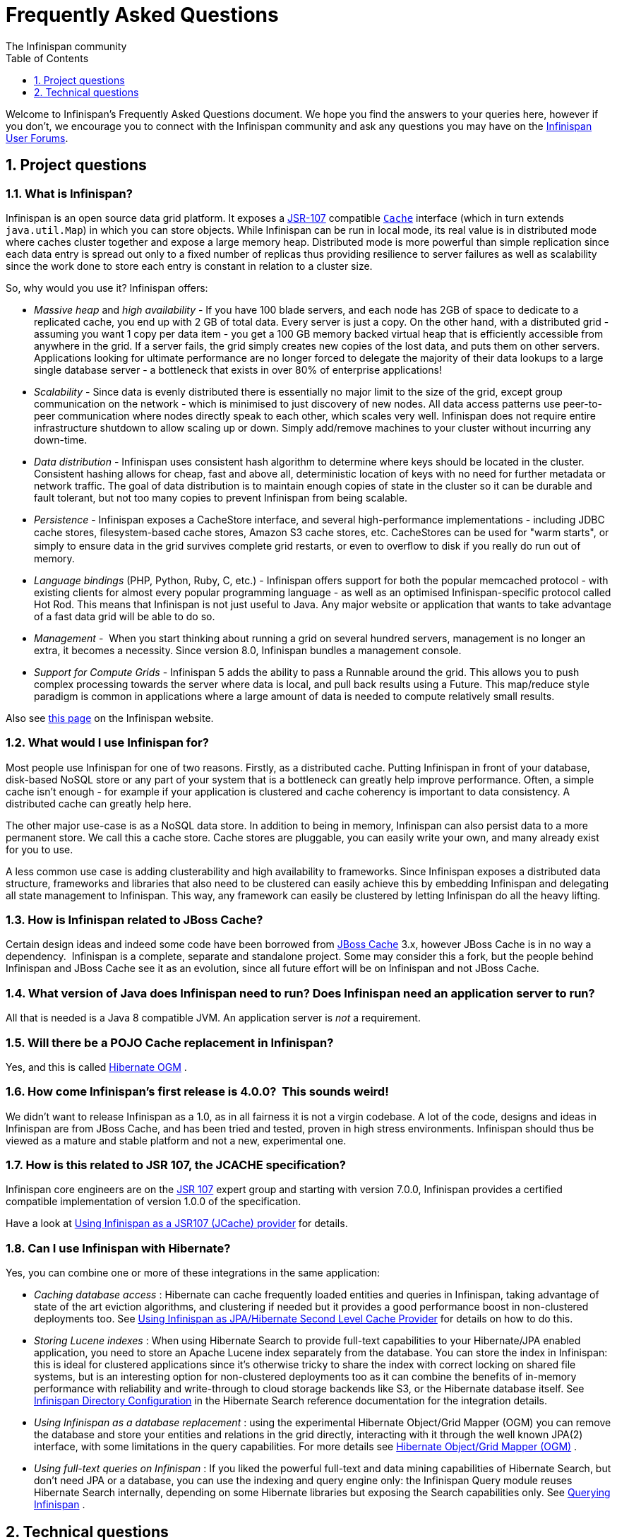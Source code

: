 = Frequently Asked Questions
The Infinispan community
:toc2:
:icons: font
:toclevels: 1
:numbered:


Welcome to Infinispan's Frequently Asked Questions document.
We hope you find the answers to your queries here, however if you don't,
we encourage you to connect with the Infinispan community and ask
any questions you may have on the link:http://www.infinispan.org/community[Infinispan User Forums].

== Project questions

=== What is Infinispan?

Infinispan is an open source data grid platform.
It exposes a link:http://jcp.org/en/jsr/detail?id=107[JSR-107] compatible link:{javadocroot}/org/infinispan/Cache.html[`Cache`] interface (which in turn extends `java.util.Map`) in which you can store objects.
While Infinispan can be run in local mode, its real value is in distributed mode where caches cluster together and expose a large memory heap.
Distributed mode is more powerful than simple replication since each data entry is spread out only to a fixed number of replicas thus providing resilience to server failures as well as scalability since the work done to store each entry is constant in relation to a cluster size.

So, why would you use it? Infinispan offers:

*  _Massive heap_ and _high availability_ -
If you have 100 blade servers, and each node has 2GB of space to dedicate to a replicated cache, you end up with 2 GB of total data.
Every server is just a copy.
On the other hand, with a distributed grid - assuming you want 1 copy per data item -
you get a 100 GB memory backed virtual heap that is efficiently accessible from anywhere in the grid.
If a server fails, the grid simply creates new copies of the lost data, and puts them on other servers.
Applications looking for ultimate performance are no longer forced to delegate the majority of their
 data lookups to a large single database server -
a bottleneck that exists in over 80% of enterprise applications! 

*  _Scalability_ -
Since data is evenly distributed there is essentially no major limit to the size of the grid,
except group communication on the network - which is minimised to just discovery of new nodes.
All data access patterns use peer-to-peer communication where nodes directly speak to each other,
which scales very well.
Infinispan does not require entire infrastructure shutdown to allow scaling up or down.
Simply add/remove machines to your cluster without incurring any down-time. 

*  _Data distribution_ -
Infinispan uses consistent hash algorithm to determine where keys should be located in the cluster.
Consistent hashing allows for cheap, fast and above all, deterministic location of keys with no need
for further metadata or network traffic.
The goal of data distribution is to maintain enough copies of state in the cluster so it can be durable and fault tolerant,
but not too many copies to prevent Infinispan from being scalable.

*  _Persistence_ -
Infinispan exposes a CacheStore interface, and several high-performance implementations -
including JDBC cache stores, ﬁlesystem-based cache stores, Amazon S3 cache stores, etc.
CacheStores can be used for "warm starts", or simply to ensure data in the grid survives complete grid restarts,
or even to overﬂow to disk if you really do run out of memory.

*  _Language bindings_ (PHP, Python, Ruby, C, etc.) -
Infinispan offers support for both the popular memcached protocol - with existing clients for almost every popular programming language - as well as an optimised Infinispan-specific protocol called Hot Rod.
This means that Infinispan is not just useful to Java.
Any major website or application that wants to take advantage of a fast data grid will be able to do so.

*  _Management_ - 
When you start thinking about running a grid on several hundred servers, management is no longer an extra, it becomes a necessity.
Since version 8.0, Infinispan bundles a management console.

*  _Support for Compute Grids_ -
Infinispan 5 adds the ability to pass a Runnable around the grid.
This allows you to push complex processing towards the server where data is local, and pull back results using a Future.
This map/reduce style paradigm is common in applications where a large amount of data is needed to compute relatively small results.

Also see link:http://www.infinispan.org/about[this page] on the Infinispan website.

=== What would I use Infinispan for?
Most people use Infinispan for one of two reasons. Firstly, as a distributed cache.
Putting Infinispan in front of your database, disk-based NoSQL store or any part of your system that is a bottleneck can greatly help improve performance.
Often, a simple cache isn't enough - for example if your application is clustered and cache coherency is important to data consistency.
A distributed cache can greatly help here.

The other major use-case is as a NoSQL data store.
In addition to being in memory, Infinispan can also persist data to a more permanent store.
We call this a cache store. Cache stores are pluggable, you can easily write your own, and many already exist for you to use.

A less common use case is adding clusterability and high availability to frameworks.
Since Infinispan exposes a distributed data structure, frameworks and libraries that also need to be clustered can easily achieve this by embedding Infinispan and delegating all state management to Infinispan.
This way, any framework can easily be clustered by letting Infinispan do all the heavy lifting.

=== How is Infinispan related to JBoss Cache?
Certain design ideas and indeed some code have been borrowed from link:http://www.jboss.org/jbosscache/[JBoss Cache] 3.x, however JBoss Cache is in no way a dependency. 
Infinispan is a complete, separate and standalone project.
Some may consider this a fork, but the people behind Infinispan and JBoss Cache see it as an evolution, since all future effort will be on Infinispan and not JBoss Cache.

=== What version of Java does Infinispan need to run? Does Infinispan need an application server to run?
All that is needed is a Java 8 compatible JVM.
An application server is _not_ a requirement.

=== Will there be a POJO Cache replacement in Infinispan?
Yes, and this is called link:http://hibernate.org/ogm/[Hibernate OGM] .

=== How come Infinispan's first release is 4.0.0?  This sounds weird!
We didn't want to release Infinispan as a 1.0, as in all fairness it is not a virgin codebase.
A lot of the code, designs and ideas in Infinispan are from JBoss Cache, and has been tried and tested, proven in high stress environments.
Infinispan should thus be viewed as a mature and stable platform and not a new, experimental one.

=== How is this related to JSR 107, the JCACHE specification?
Infinispan core engineers are on the link:http://jcp.org/en/jsr/detail?id=107[JSR 107] expert group and starting with version 7.0.0, Infinispan provides a certified compatible implementation of version 1.0.0 of the specification.

Have a look at link:../user_guide/user_guide.html#using_infinispan_as_a_jsr107_jcache_provider[Using Infinispan as a JSR107 (JCache) provider] for details.

=== Can I use Infinispan with Hibernate?
Yes, you can combine one or more of these integrations in the same application:

*  _Caching database access_ : Hibernate can cache frequently loaded entities and queries in Infinispan, taking advantage of state of the art eviction algorithms, and clustering if needed but it provides a good performance boost in non-clustered deployments too. See link:../user_guide/user_guide.html#using_infinispan_as_jpa_hibernate_second_level_cache_provider[Using Infinispan as JPA/Hibernate Second Level Cache Provider] for details on how to do this.

*  _Storing Lucene indexes_ : When using Hibernate Search to provide full-text capabilities to your Hibernate/JPA enabled application, you need to store an Apache Lucene index separately from the database. You can store the index in Infinispan: this is ideal for clustered applications since it's otherwise tricky to share the index with correct locking on shared file systems, but is an interesting option for non-clustered deployments too as it can combine the benefits of in-memory performance with reliability and write-through to cloud storage backends like S3, or the Hibernate database itself. See link:http://docs.jboss.org/hibernate/stable/search/reference/en-US/html_single/#infinispan-directories[Infinispan Directory Configuration] in the Hibernate Search reference documentation for the integration details.

*  _Using Infinispan as a database replacement_ : using the experimental Hibernate Object/Grid Mapper (OGM) you can remove the database and store your entities and relations in the grid directly, interacting with it through the well known JPA(2) interface, with some limitations in the query capabilities. For more details see link:http://hibernate.org/ogm/[Hibernate Object/Grid Mapper (OGM)] .

*  _Using full-text queries on Infinispan_ : If you liked the powerful full-text and data mining capabilities of Hibernate Search, but don't need JPA or a database, you can use the indexing and query engine only: the Infinispan Query module reuses Hibernate Search internally, depending on some Hibernate libraries but exposing the Search capabilities only. See link:../user_guide/user_guide.html#querying_infinispan[Querying Infinispan] .

==  Technical questions

=== General questions

==== What APIs does Infinispan offer?
Infinispan's primary API - link:{javadocroot}/org/infinispan/Cache.html[`org.infinispan.Cache`] - extends `java.util.concurrent.ConcurrentMap` and closely resembles `javax.cache.Cache` from link:http://jcp.org/en/jsr/detail?id=107[JSR 107].
This is the most performant API to use, and should be used for all new projects.

link:{javadocroot}/org/infinispan/tree/TreeCache.html[`org.infinispan.tree.TreeCache`] is a tree structured API that looks a lot like link:http://www.jboss.org/jbosscache/[JBoss Cache's] API.  Note that the similarities end at the interface though, since internal implementation and representation of the tree is completely different, using a much more efficient flat structure.

link:{javadocroot}/org/infinispan/tree/TreeCache.html[TreeCache] should be considered as a compatibility API, if you are migrating from JBoss Cache and cannot invest the time in rewriting your application, or your application specifically relies on a tree structure.

==== Which JVMs (JDKs) does Infinispan work with?
Infinispan is developed and primarily tested against Oracle Java SE 8.
It should work with most Java SE 9 implementations, including those from IBM, HP, Apple, Oracle, and OpenJDK.
We also build/test against JDK 9.

==== Does Infinispan store data by value or by reference?

By default, Infinispan stores data by reference. So once clients store some data, clients can still modify entries via original object references. This means that since client references are valid, clients can make changes to entries in the cache using those references, but these modifications are only local and you still need to call one of the cache's put/replace... methods in order for changes to replicate.

Obviously, allowing clients to modify cache contents directly, without any cache invocation, has some risks and that's why Infinispan offers the possibility to store data by value instead. The way store-by-value is enabled is by link:../user_guide/user_guide.html#store_as_binary[enabling Infinispan to store data in binary format] and forcing it to do these binary transformations eagerly.

The reason Infinispan stores data by-reference instead of by-value is performance. Storing data by reference is quicker than doing it by value because it does not have the penalty of having to transform keys and values into their binary format.

==== Can I use Infinispan with Groovy? What about Jython, Clojure, JRuby or Scala etc.?
While we haven't extensively tested Infinispan on anything other than Java, there is no reason why it cannot be used in any other environment that sits atop a JVM. We encourage you to try, and we'd love to hear your experiences on using Infinispan from other JVM languages.

=== Cache Loader and Cache Store questions

==== Cache loaders and cache stores - what's the difference?
Please read link:../user_guide/user_guide.html#persistence[Persistence] for information about the persistence SPI.

==== Are modifications to asynchronous cache stores coalesced or aggregated?
Modifications are coalesced or aggregated for the interval that the modification processor thread is currently applying.
This means that while changes are being queued, if multiple modifications are made to the same key, only the key's last state will be applied, hence reducing the number of calls to the cache store.

==== What does the passivation flag do?
Passivation is a mode of storing entries in the cache store _only when_ they are evicted from memory.
The benefit of this approach is to prevent a lot of expensive writes to the cache store if an entry is hot (frequently used) and hence _not_ evicted from memory.
The reverse process, known as _activation_, occurs when a thread attempts to access an entry which is _not_ in memory but is in the store (i.e., a _passivated_ entry).
Activation involves loading the entry into memory, and then _removing_ it from the cache store.
With passivation enabled, the cache uses the cache store as an overflow tank, akin to link:http://en.wikipedia.org/wiki/Paging[swapping memory pages to disk] in link:http://en.wikipedia.org/wiki/Virtual_memory[virtual memory] implementations in operating systems.

If passivation is disabled, the cache store behaves as a link:../glossary/glossary.html#write_through[write-through] (or link:../glossary/glossary.html#write_behind[write-behind] if asynchronous) cache, where all entries in memory are also maintained in the cache store.
The effect of this is that the cache store will always contain a superset of what is in memory.

==== What if I get IOException "Unsupported protocol version 48" with JdbcStringBasedCacheStore?
You have probably set your data column type to `VARCHAR`, `CLOB` or something similar, but it should be `BLOB/VARBINARY`.
Even though it's called `JdbcStringBasedCacheStore`, only the keys are required to be strings;
the values can be anything, so they need to be stored in a binary column.
See the link:{javadocroot}/org/infinispan/loaders/jdbc/AbstractNonDelegatingJdbcCacheStoreConfig.html#setDataColumnType%28java.lang.String%29[setDataColumnType javadoc] for more details.

==== Is there any way I can boost cache store's performance?
If, for put operations, you don't need the previous values existing in the cache/store then the following optimisation can be made:

[source,java]
----
 cache.getAdvancedCache().withFlags(Flag.SKIP_CACHE_LOAD).put(key, value);

----

Note that in this case the value returned by `cache.put()` is not reliable.
This optimization skips a cache store read and can have very significant performance improvement effects.

For more information, check out our link:../performance_guide/performance_guide.html[Performance Guide].

TIP: More flags are described at link:../user_guide/user_guide.html#invocation_flags[Per-Invocation Flags]

=== How to speed up Infinispan?

Have a look at our link:../performance_guide/performance_guide.html[Performance Guide].

=== Locking and Transaction questions
==== Does Infinispan support distributed eager locking?
Yes it does. Infinispan, by default, acquires remote locks lazily.
Locks are acquired locally on a node that runs a transaction while other cluster nodes attempt to lock cache keys involved in a transaction during two-phase prepare/commit phase.
However, if desired, Infinispan can eagerly lock cache keys either explicitly or implicitly.

==== How does Infinispan support explicit eager locking?
Infinispan cache interface exposes lock API that allows cache users to explicitly lock set of cache keys eagerly during a transaction.
Lock call attempts to lock specified cache keys across all cluster nodes and it either succeeds or fails. All locks are released during commit or rollback phase.

Consider a transaction running on one of the cache nodes:

[source,java]
----

   tx.begin()
   cache.lock(K)    // acquire cluster wide lock on K
   cache.put(K,V5)  // guaranteed to succeed
   tx.commit()      // releases locks

----

==== How does Infinispan support implicit eager locking?
Implicit locking goes one step ahead and locks cache keys behind the scene as keys are accessed for modification operations.
Consider a transaction running on one of the cache nodes:

[source,java]
----

   tx.begin()
   cache.put(K,V)    // acquire cluster wide lock on K
   cache.put(K2,V2)  // acquire cluster wide lock on K2
   cache.put(K,V5)   // no-op, we already own cluster wide lock for K
   tx.commit()       // releases locks

----

Implicit eager locking locks cache keys across cluster nodes only if it is necessary to do so.
In a nutshell, if implicit eager locking is turned on then for each modification Infinispan checks if cache key is locked locally.
If it is then a global cluster wide lock has already been obtained, otherwise a cluster wide lock request is sent and lock is acquired.

Implicit eager locking is enabled as follows:

[source,xml]
----

<transaction useEagerLocking="true" />

----

==== What isolation levels does Infinispan support?
Infinispan only supports the isolation levels link:../glossary/glossary.html#read_committed[*READ_COMMITTED*] and link:../glossary/glossary.html#repeatable_read[*REPEATABLE_READ*].
Note that exact definition of these levels may differ from traditional database definitions.

The default isolation mode is *READ_COMMITTED*.
We consider *READ_COMMITTED* to be good enough for most applications and hence its use as a default.

==== When using Atomikos transaction manager, distributed caches are not distributing data, what is the problem?
For efficiency reasons, Atomikos transaction manager commits transactions in a separate thread to the thread making the cache operations and until 4.2.1.CR1, Infinispan had problems with this type of scenarios and resulted on distributed caches not sending data to other nodes (see link:https://issues.jboss.org/browse/ISPN-927[ISPN-927] for more details).
Please note that replicated, invalidated or local caches would work fine. It's only distributed caches that would suffer this problem.

There're two ways to get around this issue, either:

. Upgrade to Infinispan 4.2.1.CR2 or higher where the issue has been fixed.
. If using Infinispan 4.2.1.CR1 or earlier, link:http://www.atomikos.com/Documentation/JtaProperties[configure Atomikos so that `com.atomikos.icatch.threaded_2pc` is set to false] . This results in commits happening in the same thread that made the cache operations.


=== Eviction and Expiration questions
==== Expiration does not work, what is the problem?
Multiple cache operations such as link:{javadocroot}/org/infinispan/commons/api/BasicCache.html#put-K-V-long-java.util.concurrent.TimeUnit-[`put()`] can take a lifespan as parameter which defines the time when the entry should be expired.
If you have no eviction configured and and you let this time expire, it can look as Infinispan has not removed the entry.
For example, the JMX stats such as number of entries might not updated or the persistent store associated with Infinispan might still contain the entry.
To understand what's happening, it's important to note that Infinispan has marked the entry as expired but has not actually removed it.
Removal of _expired_ entries happens in one of 2 ways:

. You try and do a get() or containsKey() for that entry.  The entry is then detected as expired and is removed.
. You have enabled eviction and an eviction thread wakes up periodically and purges expired entries.

If you have not enabled (2), or your eviction thread wakeup interval is large and you probe jconsole before the eviction thread kicks in, you will still see the expired entry.
You can be assured that if you tried to _retrieve_ the entry via a get() or containsKey() though, you won't see the entry (and the entry will be removed).

=== Cache Manager questions
==== Can I create caches using different cache modes using the same cache manager?
Yes.  You can create caches using different cache modes, both synchronous and asynchronous, using the same cache manager.

==== Can transactions span different Cache instances from the same cache manager?
Yes.  Each cache behaves as a separate, standalone JTA resource.  Internally though, components may be shared as an optimization but this in no way affects how the caches interact with a JTA manager.

==== How does multi-tenancy work?
Multi-tenancy is achieved by namespacing.  A single Infinispan cluster can have several named caches (attached to the same CacheManager), and different named caches can have duplicate keys.  So this is, in effect, multi-tenancy for your key/value store.

==== Infinispan allows me to create several Caches from a single CacheManager.  Are there any reasons to create separate CacheManagers?
As far as possible, internal components are shared between Cache instances.  Notably, RPC and networking components are shared.  If you need caches that have different network characteristics - such as one cache using TCP while another uses UDP - we recommend you create these using different cache managers.

=== Cache Mode questions

==== What is the difference between a replicated cache and a distributed cache?
Distribution is a new cache mode in Infinispan, in addition to replication and invalidation.  In a replicated cache all nodes in a cluster hold all keys i.e. if a key exists on one node, it will also exist on _all_ other nodes.  In a distributed cache, a number of copies are maintained to provide redundancy and fault tolerance, however this is typically far fewer than the number of nodes in the cluster. A distributed cache provides a far greater degree of scalability than a replicated cache. 

A distributed cache is also able to transparently locate keys across a cluster, and provides an L1 cache for fast local read access of state that is stored remotely.  You can read more in the relevant link:../user_guide/user_guide.html[User Guide] chapter.


==== Does DIST support both synchronous and asynchronous communications?
Officially, no.  And unofficially, yes.  Here's the logic.
For certain public API methods to have meaningful return values (i.e., to stick to the interface contracts), if you are using DIST
, synchronized communications are necessary.
For example, you have 3 caches in a cluster, A, B and C.  Key K maps to A and B.  On C, you perform an operation that requires a return value e.g., Cache.remove(K) .  For this to work, the call needs to be forwarded to A and B _synchronously_, and would have to wait for the result from either A or B to return to the caller.  If communications were asynchronous, the return values cannot be guaranteed to be useful - even though the operation would behave as expected.

Now unofficially, we will add a configuration option to allow you to set your cache mode to DIST _and_ use asynchronous communications, but this would be an additional configuration option (perhaps something like break_api_contracts ) so that users are aware of what they are getting into.

==== I notice that when using DIST, the cache does a remote get before a write command. Why is this?
Certain methods, such as Cache.put() , are supposed to return the previous value associated with the specified key according to the java.util.Map contract. If this is performed on an instance that does _not_ own the key in question and the key is not in L1 cache, the only way to reliably provide this return value is to do a remote GET before the put. This GET is _always_ sync (regardless of whether the cache is configured to be sync or async) since we need to wait for that return value.

===== Isn't that expensive? How can I optimize this away?
It isn't as expensive as it sounds. A remote GET, although sync, will _not_ wait for all responses. It will accept the first valid response and move on, thus making its performance has no relation to cluster size.

If you feel your code has no need for these return values, then this can be disabled completely (by specifying the `<unsafe unreliableReturnValues="true" />` configuration element for a cache-wide setting or the `Flag.SKIP_REMOTE_LOOKUP` for a per-invocation setting). Note that while this will _not_ impair cache operations and accurate functioning of all public methods is still maintained. However, it _will_ break the java.util.Map interface contract by providing unreliable and inaccurate return values to certain methods, so you would need to be certain that your code does not use these return values for anything useful.

==== I use a clustered cache. I want the guarantees of synchronous replication with the parallelism of asynchronous replication. What can I do?
Infinispan offers a new async API to provide just this. These async methods return Future which can be queried, causing the thread to block till you get a confirmation that any network calls succeeded. You can link:http://infinispan.blogspot.com/2009/05/whats-so-cool-about-asynchronous-api.html[read more about it] .

==== What is the L1 cache?
An L1 cache (disabled by default) only exists if you set your cache mode to distribution.  An L1 cache prevents unnecessary remote fetching of entries mapped to remote caches by storing them locally for a short time after the first time they are accessed.  By default, entries in L1 have a lifespan of 60,000 milliseconds (though you can configure how long L1 entries are cached for).  L1 entries are also invalidated when the entry is changed elsewhere in the cluster so you are sure you don't have stale entries cached in L1.  Caches with L1 enabled will consult the L1 cache before fetching an entry from a remote cache.

==== What consistency guarantees do I have with different Asynchronous processing settings ?
There are 3 main configuration settings (modes of usage) that affect the behaviour of Infinispan in terms of Asynchronous processing, summarized in the following table:

[options="header"]
|===============
| Config / Mode of usage | Description
| _API_ | Usage of link:../user_guide/user_guide.html#asynchronous_api[Asynchronous API] , i.e. methods of the Cache interface like e.g. putAsync(key, val)
| _Replication_ | Configuring a clustered cache to replicate data asychronously. In Infinispan XML configuration this is done by using <sync> or <async> sub-elements under link:http://docs.jboss.org/infinispan/5.1/configdocs/urn_infinispan_config_5.1/complexType/configuration.clustering.html[&lt;clustering&gt;] element.
|===============

Switching to asynchronous mode in each of these areas causes loss of some consistency guarantees. The known problems are summarised here:

[options="header"]
|===============
|API| Replication | Marshalling | Consistency problems
| Sync | Sync | Sync | 
| Sync | _Async_ | Sync | _1_ - Cache entry is replicated with a delay or not at all in case of network error. _2_ - Node where the operation originated won't be notified about errors that happened on network or on the receiving side.
| Sync | _Async_ | _Async_ | _1, 2_ _3_ - Calling order of sync API method might not be preserved – depends on which operation finishes marshalling first in the asyncExecutor _4_ - Replication of put operation can be applied on different nodes in different order – this may result in inconsistent values
| _Async_ | Sync | Sync | _3_
| _Async_ | _Async_ | Sync | _1, 2, 3_
| _Async_ | _Async_ | _Async_ | _1, 2, 3, 4_

|===============

==== Grouping API vs Key Affinity Service
The key affinity (for keys generated with the link:../user_guide/user_guide.html#key_affinity_service[Key Affinity Service] ) might be lost during topology changes. E.g. if k1 maps to node N1 and another node is added to the system, k1 can me migrated to N2 (affinity is lost). With link:../user_guide/user_guide.html#the_grouping_api[grouping API] you have the guarantee that the same node (you don't know/control which node) hosts all the data from the same group even after topology changes.

=== Listener questions

==== In a cache entry modified listener, can the modified value be retrieved via Cache.get() when isPre=false?
No, it cannot. Use `CacheEntryModifiedEvent.getValue()` to retrieve the value of the entry that was modified.

==== When annotating a method with CacheEntryCreated, how do I retrieve the value of the cache entry added?
Use `CacheEntryCreatedEvent.getValue()` to retrieve the value of the entry.

==== What is the difference between classes in `org.infinispan.notifications.cachelistener.filter` vs `org.infinispan.filter`?
Inside these packages you'll find classes that facilitate filtering and data conversion.
The difference is that classes in `org.infinispan.filter` are used for filtering
and conversion in multiple areas, such as cache loaders, entry iterators,...etc,
whereas classes in `org.infinispan.notifications.cachelistener.filter` are purely
used for listener event filtering, and provide more information than similarly
named classes in `org.infinispan.filter`. More specifically, remote listener
event filtering and conversion require `CacheEventFilter` and `CacheEventConverter`
instances located in `org.infinispan.notifications.cachelistener.filter` package
to be used.

=== IaaS/Cloud Infrastructure questions
==== How do you make Infinispan send replication traffic over a specific network when you don't know the IP address?
Some cloud providers charge you less for traffic over internal IP addresses compared to public IP addresses, in fact, some cloud providers do not even charge a thing for traffic over the internal network (i.e. GoGrid). In these circumstances, it's really advantageous to configure Infinispan in such way that replication traffic is sent via the internal network. The problem though is that quite often you don't know which internal IP address you'll be assigned (unless you use elastic IPs and dyndns.org), so how do you configure Infinispan to cope with those situations?

JGroups, which is the underlying group communication library to interconnect Infinispan instances, has come up with a way to enable users to bind to a type of address rather than to a specific IP address. So now you can configure `bind_addr` property in JGroups configuration file, or the `-Djgroups.bind_addr` system property to a keyword rather than a dotted decimal or symbolic IP address:

*  GLOBAL : pick a public IP address. You want to avoid this for replication traffic
*  SITE_LOCAL : use a private IP address, e.g. 192.168.x.x. This avoids charges for bandwidth from GoGrid, for example
*  LINK_LOCAL : use a 169.x.x.x, 254.0.0.0 address. I've never used this, but this would be for traffic only within 1 box
*  NON_LOOPBACK : use the first address found on an interface (which is up), which is not a 127.x.x.x address

=== Demo questions

==== When using the GUI Demo, I've just put an entry in the cache with lifespan of -1. Why do I see it as having a lifespan of 60,000?
This is probably a L1 caching event.  When you put an entry in the cache, the entry is mapped to specific nodes in a cluster using a consistent hashing algorithm.  This means that key K could map on to caches A  and B  (or however many owners you have configured).  If you happen to have done the cache.put(K, V) on cache C , however, K  still maps to A  and B  (and will be added to caches A  and B  with their proper lifespans), but it will also be put in cache C's L1 cache.

=== Logging questions
==== How can I enable logging?
By default Infinispan uses JBoss Logging 3.0 as logging framework. JBoss Logging acts as a delegator to either JBoss Log Manager, Apache Log4j, Slf4j or JDK Logging. The way it chooses which logging provider to delegate to is by:

. checking whether the JBoss Log Manager is configured (e.g. Infinispan is running in JBoss Application Server 7) and if it is, using it
. otherwise, checking if link:http://logging.apache.org/log4j/1.2/index.html[Apache Log4j] is in the classpath (JBoss Logging checks if the classes org.apache.log4j.LogManager and org.apache.log4j.Hierarchy are available) and if it is, using it
. otherwise, checking if link:http://logback.qos.ch/[LogBack] in the classpath (JBoss Logging checks if the class ch.qos.logback.classic.Logger is available) and if it is, using it
. finally, if none of the above are available, using link:http://docs.oracle.com/javase/8/docs/technotes/guides/logging/overview.html[JDK logging]

You can use this
link:https://github.com/infinispan/infinispan/blob/master/core/src/test/resources/log4j2.xml[log4j2.xml]
as base for any Infinispan related logging, and you can pass it to your system via system parameter (e.g.,
`-Dlog4j.configurationFile=file:/path/to/log4j2.xml`).

=== Third Party Container questions

==== Can I use Infinispan on Google App Engine for Java?
Not at this moment.  Due to GAE/J restricting classes that can be loaded, and restrictions around use of threads, Infinispan will not work on GAE/J.
However, we do plan to fix this - if you wish to track the progress of Infinispan on GAE/J, have a look at link:https://jira.jboss.org/jira/browse/ISPN-57[ISPN-57] .

==== When running on Glassfish or Apache, creating a cache throws an exception saying "Unable to construct a GlobalComponentRegistry", what is it wrong?
It appears that this happens due to some classloading issue.
A workaround that is know to work is to call the following before creating the cache manager or container:

[source,java]
----

Thread.currentThread().setContextClassLoader(this.getClass().getClassLoader());

----

=== Marshalling and Unmarshalling

==== Best practices implementing java.io.Externalizable
If you decide to implement link:{jdkdocroot}/java/io/Externalizable.html[Externalizable] interface, please make sure that the link:{jdkdocroot}/java/io/Externalizable.html#readExternal(java.io.ObjectInput)[readExternal()] method is thread safe, otherwise you run the risk of potential getting corrupted data and link:{jdkdocroot}/java/lang/OutOfMemoryError.html[OutOfMemoryException] , as seen in link:http://community.jboss.org/message/609296#609296[this forum post] .

==== Does Infinispan support storing Non-Serializable objects?
See the link:../user_guide/user_guide.html[User Guide's] chapter on marshalling for more information.

==== Do Externalizer implementations need to access internal Externalizer implementations?
No, they don't. Here's an example of what should not be done:

[source,java]
----
public static class ABCMarshallingExternalizer implements AdvancedExternalizer<ABCMarshalling> {
   @Override
   public void writeObject(ObjectOutput output, ABCMarshalling object) throws IOException {
      MapExternalizer ma = new MapExternalizer();
      ma.writeObject(output, object.getMap());
   }

   @Override
   public ABCMarshalling readObject(ObjectInput input) throws IOException, ClassNotFoundException {
      ABCMarshalling hi = new ABCMarshalling();
      MapExternalizer ma = new MapExternalizer();
      hi.setMap((ConcurrentHashMap<Long, Long>) ma.readObject(input));
      return hi;
   }

   ...
}
----

End user externalizers should not need to fiddle with Infinispan internal externalizer classes.
Instead, this code should have been written as:

[source,java]
----
public static class ABCMarshallingExternalizer implements AdvancedExternalizer<ABCMarshalling> {
   @Override
   public void writeObject(ObjectOutput output, ABCMarshalling object) throws IOException {
      output.writeObject(object.getMap());
   }

   @Override
   public ABCMarshalling readObject(ObjectInput input) throws IOException, ClassNotFoundException {
      ABCMarshalling hi = new ABCMarshalling();
      hi.setMap((ConcurrentHashMap<Long, Long>) input.readObject());
      return hi;
   }

   ...
}
----

==== During state transfer, the state receiver logs an EOFException when applying state saying "Read past end of file". Should I worry about this?
It depends on whether the state provider encountered an error or not when generating the state.
For example, sometimes the state provider might already be providing state to another node, so when the node requests the state, the state generator might log:

----

2010-12-09 10:26:21,533 20267 ERROR [org.infinispan.remoting.transport.jgroups.JGroupsTransport] (STREAMING_STATE_TRANSFER-sender-1,Infinispan-Cluster,NodeJ-2368:) Caught while responding to state transfer request
org.infinispan.statetransfer.StateTransferException: java.util.concurrent.TimeoutException: Could not obtain exclusive processing lock
     at org.infinispan.statetransfer.StateTransferManagerImpl.generateState(StateTransferManagerImpl.java:175)
     at org.infinispan.remoting.InboundInvocationHandlerImpl.generateState(InboundInvocationHandlerImpl.java:119)
     at org.infinispan.remoting.transport.jgroups.JGroupsTransport.getState(JGroupsTransport.java:586)
     at org.jgroups.blocks.MessageDispatcher$ProtocolAdapter.handleUpEvent(MessageDispatcher.java:691)
     at org.jgroups.blocks.MessageDispatcher$ProtocolAdapter.up(MessageDispatcher.java:772)
     at org.jgroups.JChannel.up(JChannel.java:1465)
     at org.jgroups.stack.ProtocolStack.up(ProtocolStack.java:954)
     at org.jgroups.protocols.pbcast.FLUSH.up(FLUSH.java:478)
     at org.jgroups.protocols.pbcast.STREAMING_STATE_TRANSFER$StateProviderHandler.process(STREAMING_STATE_TRANSFER.java:653)
     at org.jgroups.protocols.pbcast.STREAMING_STATE_TRANSFER$StateProviderThreadSpawner$1.run(STREAMING_STATE_TRANSFER.java:582)
     at java.util.concurrent.ThreadPoolExecutor$Worker.runTask(ThreadPoolExecutor.java:886)
     at java.util.concurrent.ThreadPoolExecutor$Worker.run(ThreadPoolExecutor.java:908)
     at java.lang.Thread.run(Thread.java:680)
Caused by: java.util.concurrent.TimeoutException: Could not obtain exclusive processing lock
     at org.infinispan.remoting.transport.jgroups.JGroupsDistSync.acquireProcessingLock(JGroupsDistSync.java:71)
     at org.infinispan.statetransfer.StateTransferManagerImpl.generateTransactionLog(StateTransferManagerImpl.java:202)
     at org.infinispan.statetransfer.StateTransferManagerImpl.generateState(StateTransferManagerImpl.java:165)
     ... 12 more

----

This exception is basically saying that the state generator was not able to generate the transaction log and so the output to which it was writing is closed.
In this situation, it's common to see the state receiver log an EOFException , as shown below, when trying to read the transaction log because the sender did not write the transaction log:


----

2010-12-09 10:26:21,535 20269 TRACE [org.infinispan.marshall.VersionAwareMarshaller] (Incoming-2,Infinispan-Cluster,NodeI-38030:) Log exception reported
java.io.EOFException: Read past end of file
     at org.jboss.marshalling.AbstractUnmarshaller.eofOnRead(AbstractUnmarshaller.java:184)
     at org.jboss.marshalling.AbstractUnmarshaller.readUnsignedByteDirect(AbstractUnmarshaller.java:319)
     at org.jboss.marshalling.AbstractUnmarshaller.readUnsignedByte(AbstractUnmarshaller.java:280)
     at org.jboss.marshalling.river.RiverUnmarshaller.doReadObject(RiverUnmarshaller.java:207)
     at org.jboss.marshalling.AbstractUnmarshaller.readObject(AbstractUnmarshaller.java:85)
     at org.infinispan.marshall.jboss.GenericJBossMarshaller.objectFromObjectStream(GenericJBossMarshaller.java:175)
     at org.infinispan.marshall.VersionAwareMarshaller.objectFromObjectStream(VersionAwareMarshaller.java:184)
     at org.infinispan.statetransfer.StateTransferManagerImpl.processCommitLog(StateTransferManagerImpl.java:228)
     at org.infinispan.statetransfer.StateTransferManagerImpl.applyTransactionLog(StateTransferManagerImpl.java:250)
     at org.infinispan.statetransfer.StateTransferManagerImpl.applyState(StateTransferManagerImpl.java:320)
     at org.infinispan.remoting.InboundInvocationHandlerImpl.applyState(InboundInvocationHandlerImpl.java:102)
     at org.infinispan.remoting.transport.jgroups.JGroupsTransport.setState(JGroupsTransport.java:603)
        ...

----

The current logic is for the state receiver to back off in these scenarios and retry after a few seconds. Quite often, after the retry the state generator might have already finished dealing with the other node and hence the state receiver will be able to fully receive the state.

==== How do I get more information on marshalling and unmarshalling exceptions?
See the section on troubleshooting marshalling in the link:../user_guide/user_guide.html[User Guide].

==== Why am I getting invalid data passed to readExternal?
If you are using Cache.putAsync() you may find your object is modified after serialization starts, thus corrupting the datastream passed to readExternal . To solve this, make sure you synchronize access to the object.

.Read More
NOTE: You can read more about this issue in link:http://community.jboss.org/message/609040[this forum thread] .

=== Tuning questions
==== When running Infinispan under load, I see RejectedExecutionException, how can I fix it?
Internally Infinispan uses executors to do some processing asynchronously, so the first thing to do is to figure out which of these executors is causing issues. For example, if you see a stacktrace that looks like this, the problem is located in the link:http://docs.jboss.org/infinispan/5.0/apidocs/config.html#ce_global_asyncTransportExecutor[asyncTransportExecutor] :


----

java.util.concurrent.RejectedExecutionException
  at java.util.concurrent.ThreadPoolExecutor$AbortPolicy.rejectedExecution(ThreadPoolExecutor.java:1759)
  at java.util.concurrent.ThreadPoolExecutor.reject(ThreadPoolExecutor.java:767)
  at java.util.concurrent.ThreadPoolExecutor.execute(ThreadPoolExecutor.java:658)
  at java.util.concurrent.AbstractExecutorService.submit(AbstractExecutorService.java:92)
  at org.infinispan.remoting.transport.jgroups.CommandAwareRpcDispatcher.invokeRemoteCommands(CommandAwareRpcDispatcher.java:117)
...

----

To solve this issue, you should try any of these options:


*  Increase the maxThreads property in link:http://docs.jboss.org/infinispan/5.0/apidocs/config.html#ce_global_asyncTransportExecutor[asyncTransportExecutor] . At the time of writing, the default value for this particular executor is 25.
*  Define your own ExecutorFactory which creates an executor with a bigger queue. You can find more information about different queueing strategies in link:{jdkdocroot}/java/util/concurrent/ThreadPoolExecutor.html[ThreadPoolExecutor javadoc] .
*  Disable async marshalling (see the link:http://docs.jboss.org/infinispan/5.1/configdocs/urn_infinispan_config_5.1/complexType/configuration.clustering.async.html[&lt;async ... &gt;] element for details). This would mean that an executor is _not_ used when replicating, so you will never have a RejectedExecutionException . However this means each put() will take a little longer since marshalling will now happen on the critical path. The RPC is still async though as the thread won't wait for a response from the recipient (fire-and-forget).

=== JNDI questions
==== Can I bind Cache or CacheManager to JNDI?
Cache or CacheManager can be bound to JNDI, but only to the java: namespace because they are not designed to be exported outside the Java Virtual Machine. In other words, you shouldn't expect that you'll be able to access them remotely by binding them to JNDI and downloading a remote proxy to them because neither Cache nor CacheManager are serializable.

To find an example on how to bind Cache or CacheManager to the java: namespace, simply check link:https://github.com/infinispan/infinispan/blob/master/core/src/test/java/org/infinispan/jndi/BindingTest.java[this unit test case] .


=== Hibernate 2nd Level Cache questions
==== Can I use Infinispan as a remote JPA or Hibernate second level cache?
See link:https://docs.jboss.org/hibernate/orm/5.2/userguide/html_single/Hibernate_User_Guide.html#caching-provider-infinispan-remote[Remote Infinispan Caching] section in Hibernate documentation.

==== Is it possible to use the Infinispan 2nd level cache outside of a J2EE server, and if so how do I set up the transaction manager lookup?
The User Guide provides link:../user_guide/user_guide.html#using_infinispan_as_jpa_hibernate_second_level_cache_provider[details] on configuring a transaction manager outside of Java EE. The User Guide also provides link:../user_guide/user_guide.html#implementing_standalone_jpa_jta_hibernate_application_outside_j2ee_server_using_infinispan_2nd_level_cache[details] on how to use Atomikos, JTOM and Bitronix.

==== What are the pitfalls of not using a non-JTA transaction factory such as JDBCTransactionFactory with Hibernate when Infinispan is used as 2nd level cache provider?
The problem is that Hibernate will create a Transaction instance via java.sql.Connection and Infinispan will create a transaction via whatever TransactionManager returned by hibernate.transaction.manager_lookup_class . If hibernate.transaction.manager_lookup_class has not been populated, it will default to the dummy transaction manager.

So, any work on the 2nd level cache will be done under a different transaction to the one used to commit the stuff to the database via Hibernate. In other words, your operations on the database and the 2LC are not treated as a single unit. Risks here include failures to update the 2LC leaving it with stale data while the database committed data correctly.

=== Cache Server questions
==== After running a Hot Rod server for a while, I get a NullPointerException in HotRodEncoder.getTopologyResponse(), how can I get around it?
This is a bug (see link:https://jira.jboss.org/browse/ISPN-669[ISPN-669] ) in the Hot Rod code where we didn't specifically set the topology cache to have no eviction and no expiration. So, if someone configured the default cache in the Infinispan configuration file for Hot Rod with expiration or eviction, the topology cache would end up having those capabilities and the topology view could after a while be removed from memory. To get around this issue either:

* Avoid having expiration and eviction on for the default cache.
* Or, make sure you create a namedCache for `___hotRodTopologyCache` with sync replication, state transfer, no expiration and no eviction.

==== Is there a way to do a Bulk Get on a remote cache?
There's no bulk get operation in Hot Rod, but the Java Hot Rod client has implemented via link:{javadocroot}/org/infinispan/client/hotrod/RemoteCache.html[RemoteCache] the getAsync() operation, which returns a link:{javadocroot}/org/infinispan/util/concurrent/NotifyingFuture.html[org.infinispan.util.concurrent.NotifyingFuture] (extends java.util.concurrent.Future). So, if you want to retrieve multiple keys in parallel, just call multiple times _getAsync()_ and when you need the values, just call _Future.get()_ , or attach a link:{javadocroot}/org/infinispan/util/concurrent/FutureListener.html[ _FutureListener_ ] to the _NotifyingFuture_ to get notified when the value is ready.

==== What is the startServer.sh script used for? What is the startServer.bat script used for?
These scripts were used to start Infinispan server instances in earlier
Infinispan versions, but this is not the case any more since the Infinispan
Server modules are built into a base Wildfly/EAP instance, allowing all server
modules to interact with other base services provided by Wildfly/EAP, e.g.
the web container for REST server. Check the dedicated Infinispan Server guide
to find out more on how to start it.


=== Debugging questions

==== How can I get Infinispan to show the full byte array? The log only shows partial contents of byte arrays...
Since version 4.1, whenever Infinispan needs to print byte arrays to logs, these are partially printed in order to avoid unnecessarily printing potentially big byte arrays. This happens in situations where either, Infinispan caches have been configured with lazy deserialization, or your running an Memcached or Hot Rod server.
So in these cases, only the first 10 positions of the byte array are shown in the logs. If you want Infinispan to show the full byte array in the logs, simply pass the `-Dinfinispan.arrays.debug=true` system property at startup. In the future, this might be controllable at runtime via a JMX call or similar.

Here's an example of log message with a partially displayed byte array:


----

2010-04-14 15:46:09,342 TRACE [ReadCommittedEntry] (HotRodWorker-1-1) Updating entry
(key=CacheKey{data=ByteArray{size=19, hashCode=1b3278a,
array=[107, 45, 116, 101, 115, 116, 82, 101, 112, 108, ..]}}
removed=false valid=true changed=true created=true value=CacheValue{data=ByteArray{size=19,
array=[118, 45, 116, 101, 115, 116, 82, 101, 112, 108, ..]},
version=281483566645249}]
----

And here's a log message where the full byte array is shown:


----
2010-04-14 15:45:00,723 TRACE [ReadCommittedEntry] (Incoming-2,Infinispan-Cluster,eq-6834) Updating entry
(key=CacheKey{data=ByteArray{size=19, hashCode=6cc2a4,
array=[107, 45, 116, 101, 115, 116, 82, 101, 112, 108, 105, 99, 97, 116, 101, 100, 80, 117, 116]}}
removed=false valid=true changed=true created=true value=CacheValue{data=ByteArray{size=19,
array=[118, 45, 116, 101, 115, 116, 82, 101, 112, 108, 105, 99, 97, 116, 101, 100, 80, 117, 116]},
version=281483566645249}]

----

=== Clustering Transport questions

==== How do I retrieve the clustering physical address?
You can retrieve the physical address via link:{javadocroot}/org/infinispan/remoting/transport/Transport.html#getPhysicalAddresses[`AdvancedCache.getRpcManager().getTransport().getPhysicalAddresses()`]

